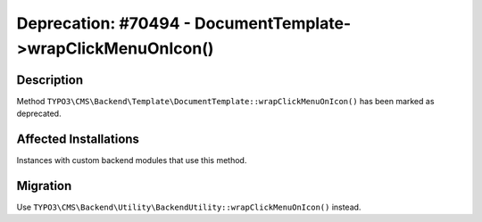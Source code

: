 =============================================================
Deprecation: #70494 - DocumentTemplate->wrapClickMenuOnIcon()
=============================================================

Description
===========

Method ``TYPO3\CMS\Backend\Template\DocumentTemplate::wrapClickMenuOnIcon()`` has been marked as deprecated.


Affected Installations
======================

Instances with custom backend modules that use this method.


Migration
=========

Use ``TYPO3\CMS\Backend\Utility\BackendUtility::wrapClickMenuOnIcon()`` instead.
